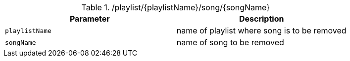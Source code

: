 .+/playlist/{playlistName}/song/{songName}+
|===
|Parameter|Description

|`+playlistName+`
|name of playlist where song is to be removed

|`+songName+`
|name of song to be removed

|===